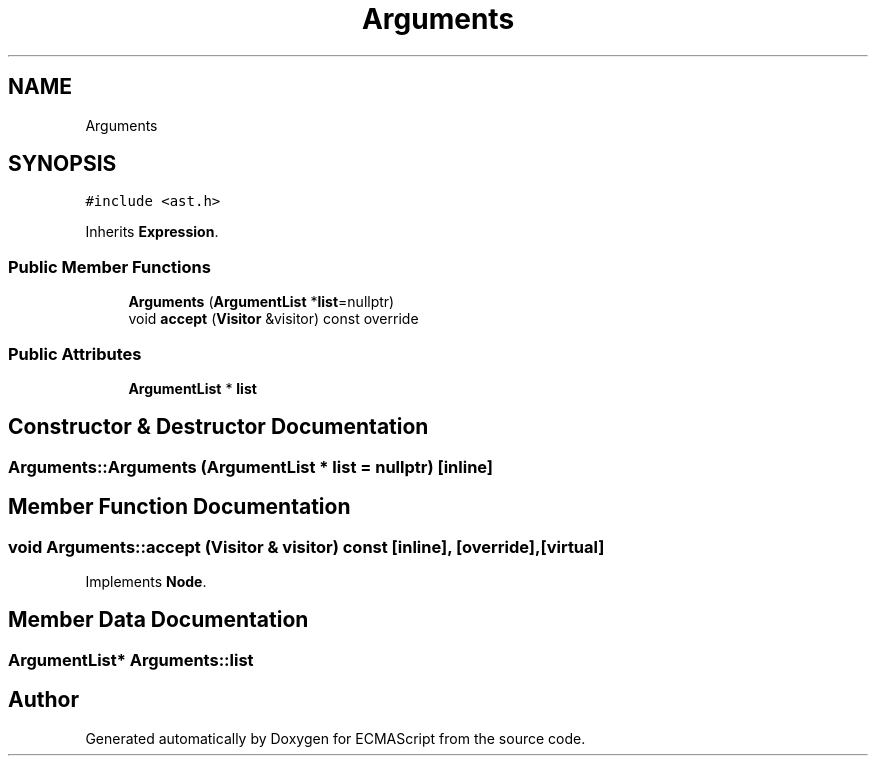 .TH "Arguments" 3 "Tue May 2 2017" "ECMAScript" \" -*- nroff -*-
.ad l
.nh
.SH NAME
Arguments
.SH SYNOPSIS
.br
.PP
.PP
\fC#include <ast\&.h>\fP
.PP
Inherits \fBExpression\fP\&.
.SS "Public Member Functions"

.in +1c
.ti -1c
.RI "\fBArguments\fP (\fBArgumentList\fP *\fBlist\fP=nullptr)"
.br
.ti -1c
.RI "void \fBaccept\fP (\fBVisitor\fP &visitor) const override"
.br
.in -1c
.SS "Public Attributes"

.in +1c
.ti -1c
.RI "\fBArgumentList\fP * \fBlist\fP"
.br
.in -1c
.SH "Constructor & Destructor Documentation"
.PP 
.SS "Arguments::Arguments (\fBArgumentList\fP * list = \fCnullptr\fP)\fC [inline]\fP"

.SH "Member Function Documentation"
.PP 
.SS "void Arguments::accept (\fBVisitor\fP & visitor) const\fC [inline]\fP, \fC [override]\fP, \fC [virtual]\fP"

.PP
Implements \fBNode\fP\&.
.SH "Member Data Documentation"
.PP 
.SS "\fBArgumentList\fP* Arguments::list"


.SH "Author"
.PP 
Generated automatically by Doxygen for ECMAScript from the source code\&.
